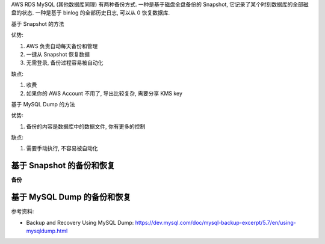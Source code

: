AWS RDS MySQL (其他数据库同理) 有两种备份方式. 一种是基于磁盘全盘备份的 Snapshot, 它记录了某个时刻数据库的全部磁盘的状态. 一种是基于 binlog 的全部历史日志, 可以从 0 恢复数据库.

基于 Snapshot 的方法

优势:

1. AWS 负责自动每天备份和管理
2. 一键从 Snapshot 恢复数据
3. 无需登录, 备份过程容易被自动化

缺点:

1. 收费
2. 如果你的 AWS Account 不用了, 导出比较复杂, 需要分享 KMS key

基于 MySQL Dump 的方法

优势:

1. 备份的内容是数据库中的数据文件, 你有更多的控制

缺点:

1. 需要手动执行, 不容易被自动化


基于 Snapshot 的备份和恢复
------------------------------------------------------------------------------
**备份**



基于 MySQL Dump 的备份和恢复
------------------------------------------------------------------------------

参考资料:

- Backup and Recovery Using MySQL Dump: https://dev.mysql.com/doc/mysql-backup-excerpt/5.7/en/using-mysqldump.html